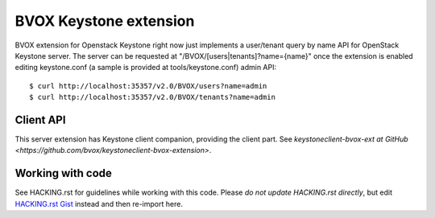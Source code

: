 BVOX Keystone extension
=======================
BVOX extension for Openstack Keystone right now just implements a user/tenant
query by name API for OpenStack Keystone server. The server can be requested at
"/BVOX/[users|tenants]?name={name}" once the extension is enabled editing keystone.conf
(a sample is provided at tools/keystone.conf) admin API::

   $ curl http://localhost:35357/v2.0/BVOX/users?name=admin
   $ curl http://localhost:35357/v2.0/BVOX/tenants?name=admin

Client API
----------

This server extension has Keystone client companion, providing the client
part. See `keystoneclient-bvox-ext at GitHub
<https://github.com/bvox/keystoneclient-bvox-extension>`.

Working with code
-----------------

See HACKING.rst for guidelines while working with this code. Please *do not
update HACKING.rst directly*, but edit
`HACKING.rst Gist <https://gist.github.com/3945275>`_ instead and then
re-import here.

